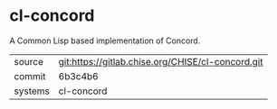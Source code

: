 * cl-concord

A Common Lisp based implementation of Concord.

|---------+---------------------------------------------------|
| source  | git:https://gitlab.chise.org/CHISE/cl-concord.git |
| commit  | 6b3c4b6                                           |
| systems | cl-concord                                        |
|---------+---------------------------------------------------|
